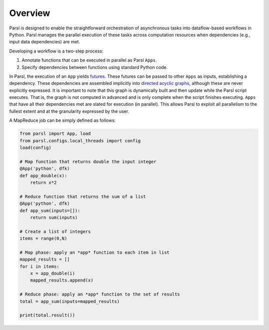 Overview
========

Parsl is designed to enable the straightforward orchestration of asynchronous tasks into dataflow-based workflows in Python. Parsl manages the parallel execution of these tasks across computation resources when dependencies (e.g., input data dependencies) are met.

Developing a workflow is a two-step process:

1. Annotate functions that can be executed in parallel as Parsl ``Apps``.
2. Specify dependencies between functions using standard Python code.

In Parsl, the execution of an ``App`` yields `futures <https://en.wikipedia.org/wiki/Futures_and_promises>`_.
These futures can be passed to other ``Apps`` as inputs, establishing a dependency. These dependencies are assembled  implicitly into `directed acyclic graphs <https://en.wikipedia.org/wiki/Directed_acyclic_graph>`_,
although these are never explicitly expressed. It is important to note that this graph is dynamically built and then update while the Parsl script executes. That is, the graph is not computed in advanced and is only complete when the script finishes executing.
``Apps`` that have all their dependencies met are slated for execution (in parallel).
This allows Parsl to exploit all parallelism to the fullest extent and at the granularity expressed by the user.


A MapReduce job can be simply defined as follows:

.. code-block:: python

    from parsl import App, load
    from parsl.configs.local_threads import config
    load(config)

    # Map function that returns double the input integer
    @App('python', dfk)
    def app_double(x):
        return x*2

    # Reduce function that returns the sum of a list
    @App('python', dfk)
    def app_sum(inputs=[]):
        return sum(inputs)

    # Create a list of integers
    items = range(0,N)

    # Map phase: apply an *app* function to each item in list
    mapped_results = []
    for i in items:
        x = app_double(i)
        mapped_results.append(x)

    # Reduce phase: apply an *app* function to the set of results
    total = app_sum(inputs=mapped_results)

    print(total.result())
